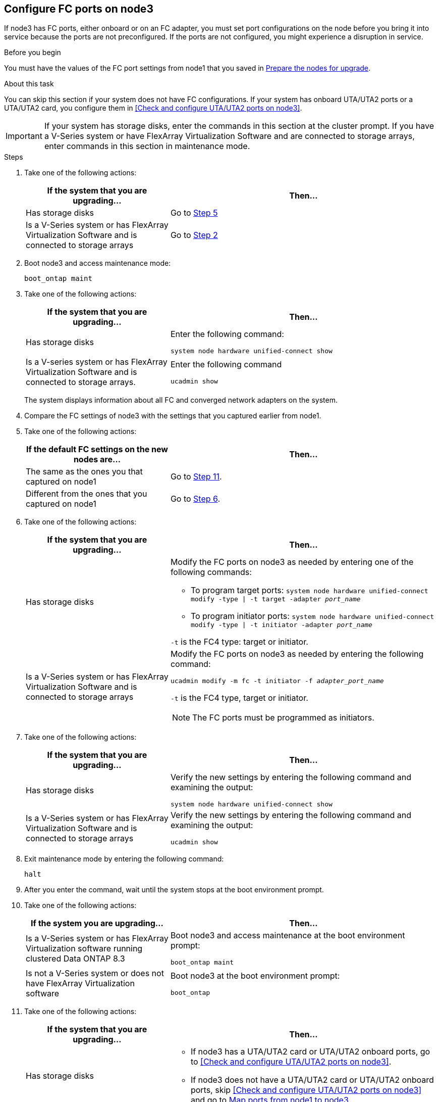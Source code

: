 == Configure FC ports on node3

If node3 has FC ports, either onboard or on an FC adapter, you must set port configurations on the node before you bring it into service because the ports are not preconfigured. If the ports are not configured, you might experience a disruption in service.

.Before you begin

You must have the values of the FC port settings from node1 that you saved in link:prepare_nodes_for_upgrade.html[Prepare the nodes for upgrade].

.About this task

You can skip this section if your system does not have FC configurations. If your system has onboard UTA/UTA2 ports or a UTA/UTA2 card, you configure them in <<Check and configure UTA/UTA2 ports on node3>>.

IMPORTANT: If your system has storage disks, enter the commands in this section at the cluster prompt. If you have a V-Series system or have FlexArray Virtualization Software and are connected to storage arrays, enter commands in this section in maintenance mode.

.Steps

. Take one of the following actions:
+
[cols="35,65"]
|===
|If the system that you are upgrading... |Then...

|Has storage disks
|Go to <<man_config_3_step5,Step 5>>
|Is a V-Series system or has FlexArray Virtualization Software and is connected to storage arrays
|Go to <<man_config_3_step2,Step 2>>
|===

. [[man_config_3_step2]]Boot node3 and access maintenance mode:
+
`boot_ontap maint`

. [[step3]]Take one of the following actions:
+
[cols="35,65"]
|===
|If the system that you are upgrading... |Then...

|Has storage disks
|Enter the following command:

`system node hardware unified-connect show`
|Is a V-series system or has FlexArray Virtualization Software and is connected to storage arrays.
|Enter the following command

`ucadmin show`
|===
+
The system displays information about all FC and converged network adapters on the system.
. [[step4]]Compare the FC settings of node3 with the settings that you captured earlier from node1.

. [[man_config_3_step5]]Take one of the following actions:
+
[cols="35,65"]
|===
|If the default FC settings on the new nodes are... |Then...

|The same as the ones you that captured on node1
|Go to <<man_config_3_step11,Step 11>>.
|Different from the ones that you captured on node1
|Go to <<man_config_3_step6,Step 6>>.
|===

. [[man_config_3_step6]]Take one of the following actions:
+
[cols="35,65"]
|===
|If the system that you are upgrading... |Then...

|Has storage disks
a|Modify the FC ports on node3 as needed by entering one of the following commands:

* To program target ports:
`system node hardware unified-connect modify -type \| -t target -adapter _port_name_`

* To program initiator ports:
`system node hardware unified-connect modify -type \| -t initiator -adapter _port_name_`

`-t` is the FC4 type: target or initiator.
|Is a V-Series system or has FlexArray Virtualization Software and is connected to storage arrays
a|Modify the FC ports on node3 as needed by entering the following command:

`ucadmin modify -m fc -t initiator -f _adapter_port_name_`

`-t` is the FC4 type, target or initiator.

NOTE: The FC ports must be programmed as initiators.
|===

. [[step7]]Take one of the following actions:
+
[cols="35,65"]
|===
|If the system that you are upgrading... |Then...

|Has storage disks
|Verify the new settings by entering the following command and examining the output:

`system node hardware unified-connect show`
|Is a V-Series system or has FlexArray Virtualization Software and is connected to storage arrays
|Verify the new settings by entering the following command and examining the output:

`ucadmin show`
|===

. [[step8]]Exit maintenance mode by entering the following command:
+
`halt`

. [[step9]]After you enter the command, wait until the system stops at the boot environment prompt.

. [[step10]]Take one of the following actions:
+
[cols="35,65"]
|===
|If the system you are upgrading... |Then...

|Is a V-Series system or has FlexArray Virtualization software running clustered Data ONTAP 8.3
|Boot node3 and access maintenance at the boot environment prompt:

`boot_ontap maint`
|Is not a V-Series system or does not have FlexArray Virtualization software
|Boot node3 at the boot environment prompt:

`boot_ontap`
|===

. [[man_config_3_step11]]Take one of the following actions:
+
[cols="35,65"]
|===
|If the system that you are upgrading... |Then...

|Has storage disks
a|* If node3 has a UTA/UTA2 card or UTA/UTA2 onboard ports, go to <<Check and configure UTA/UTA2 ports on node3>>.
* If node3 does not have a UTA/UTA2 card or UTA/UTA2 onboard ports, skip <<Check and configure UTA/UTA2 ports on node3>> and go to link:map_ports_node1_node3.html[Map ports from node1 to node3].
|Is a V-Series system or has FlexArray Virtualization Software and is connected to storage arrays
a|* If node3 has a card or onboard ports, go to <<Check and configure UTA/UTA2 ports on node3>>.
* If node3 does not have a card or onboard ports, skip <<Check and configure UTA/UTA2 ports on node3>>, and return to _Install and boot node3_ and resume at link:install_boot_node3.html#step7[Step 7].
|===
//22 FEB 2021:  Formatted from CMS
// BURT 1478241, 2022-05-13
